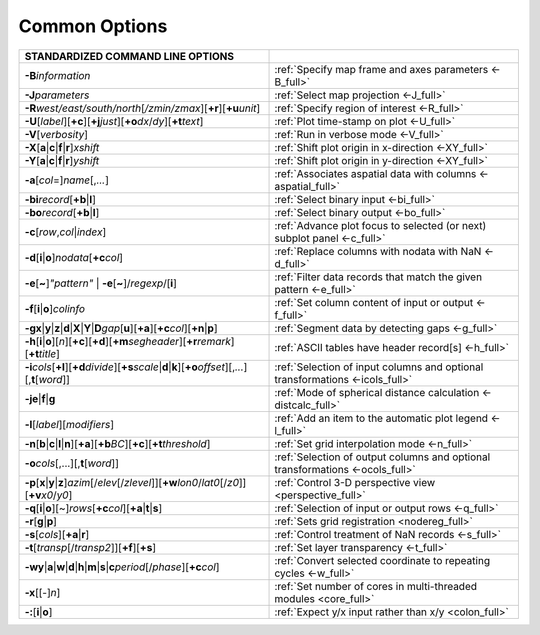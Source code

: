 ##############
Common Options
##############

.. list-table::
   :widths: 50 50
   :header-rows: 1

   * - STANDARDIZED COMMAND LINE OPTIONS
     -
   * - **-B**\ *information*
     - :ref:`Specify map frame and axes parameters <-B_full>`
   * - **-J**\ *parameters*
     - :ref:`Select map projection <-J_full>`
   * - **-R**\ *west/east/south/north*\ [*/zmin/zmax*][**+r**][**+u**\ *unit*]
     - :ref:`Specify region of interest <-R_full>`
   * - **-U**\ [*label*][**+c**][**+j**\ *just*][**+o**\ *dx*/*dy*][**+t**\ *text*]
     - :ref:`Plot time-stamp on plot <-U_full>`
   * - **-V**\ [*verbosity*]
     - :ref:`Run in verbose mode <-V_full>`
   * - **-X**\ [**a**\|\ **c**\|\ **f**\|\ **r**]\ *xshift*
     - :ref:`Shift plot origin in x-direction <-XY_full>`
   * - **-Y**\ [**a**\|\ **c**\|\ **f**\|\ **r**]\ *yshift*
     - :ref:`Shift plot origin in y-direction <-XY_full>`
   * - **-a**\ [*col*\ =]\ *name*\ [,\ *...*]
     - :ref:`Associates aspatial data with columns <-aspatial_full>`
   * - **-bi**\ *record*\ [**+b**\|\ **l**]
     - :ref:`Select binary input <-bi_full>`
   * - **-bo**\ *record*\ [**+b**\|\ **l**]
     - :ref:`Select binary output <-bo_full>`
   * - **-c**\ [*row*\ ,\ *col*\|\ *index*]
     - :ref:`Advance plot focus to selected (or next) subplot panel <-c_full>`
   * - **-d**\ [**i**\|\ **o**]\ *nodata*\ [**+c**\ *col*]
     - :ref:`Replace columns with nodata with NaN <-d_full>`
   * - **-e**\ [**~**]\ *"pattern"* \| **-e**\ [**~**]/\ *regexp*/[**i**]
     - :ref:`Filter data records that match the given pattern <-e_full>`
   * - **-f**\ [**i**\|\ **o**]\ *colinfo*
     - :ref:`Set column content of input or output <-f_full>`
   * - **-g**\ **x**\|\ **y**\|\ **z**\|\ **d**\|\ **X**\|\ **Y**\|\ **D**\ *gap*\ [**u**][**+a**][**+c**\ *col*][**+n**\|\ **p**]
     - :ref:`Segment data by detecting gaps <-g_full>`
   * - **-h**\ [**i**\|\ **o**][*n*][**+c**][**+d**][**+m**\ *segheader*][**+r**\ *remark*][**+t**\ *title*]
     - :ref:`ASCII tables have header record[s] <-h_full>`
   * - **-i**\ *cols*\ [**+l**][**+d**\ *divide*][**+s**\ *scale*\|\ **d**\|\ **k**][**+o**\ *offset*][,\ *...*][,\ **t**\ [*word*]]
     - :ref:`Selection of input columns and optional transformations <-icols_full>`
   * - **-je**\|\ **f**\|\ **g**
     - :ref:`Mode of spherical distance calculation <-distcalc_full>`
   * - **-l**\ [*label*]\ [*modifiers*]
     - :ref:`Add an item to the automatic plot legend <-l_full>`
   * - **-n**\ [**b**\|\ **c**\|\ **l**\|\ **n**][**+a**][**+b**\ *BC*][**+c**][**+t**\ *threshold*]
     - :ref:`Set grid interpolation mode <-n_full>`
   * - **-o**\ *cols*\ [,...][,\ **t**\ [*word*]]
     - :ref:`Selection of output columns and optional transformations <-ocols_full>`
   * - **-p**\ [**x**\|\ **y**\|\ **z**]\ *azim*\ [/*elev*\ [/*zlevel*]][**+w**\ *lon0*/*lat0*\ [/*z0*]][**+v**\ *x0*/*y0*]
     - :ref:`Control 3-D perspective view <perspective_full>`
   * - **-q**\ [**i**\|\ **o**][~]\ *rows*\ [**+c**\ *col*][**+a**\|\ **t**\|\ **s**]
     - :ref:`Selection of input or output rows <-q_full>`
   * - **-r**\ [**g**\|\ **p**]
     - :ref:`Sets grid registration <nodereg_full>`
   * - **-s**\ [*cols*][**+a**\|\ **r**]
     - :ref:`Control treatment of NaN records <-s_full>`
   * - **-t**\ [*transp*\ [/*transp2*]][**+f**][**+s**]
     - :ref:`Set layer transparency <-t_full>`
   * - **-wy**\|\ **a**\|\ **w**\|\ **d**\|\ **h**\|\ **m**\|\ **s**\|\ **c**\ *period*\ [/*phase*][**+c**\ *col*]
     - :ref:`Convert selected coordinate to repeating cycles <-w_full>`
   * - **-x**\ [[-]\ *n*]
     - :ref:`Set number of cores in multi-threaded modules <core_full>`
   * - **-:**\ [**i**\|\ **o**]
     - :ref:`Expect y/x input rather than x/y <colon_full>`
